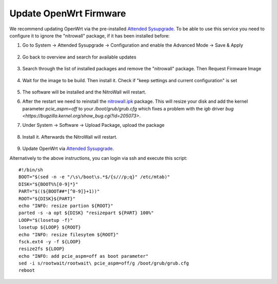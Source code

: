 Update OpenWrt Firmware
=======================

.. contents:: :local:

We recommend updating OpenWrt via the pre-installed `Attended Sysupgrade <https://openwrt.org/docs/guide-user/installation/attended.sysupgrade>`_. To be able to use this service you need to configure it to ignore the "nitrowall" package, if it has been installed before:

1. Go to System -> Attended Sysupgrade -> Configuration and enable the Advanced Mode -> Save & Apply

	.. image:: /images/nitrowall/openwrt_upgrade1.png

2. Go back to overview and search for available updates

	.. image:: /images/nitrowall/openwrt_upgrade2.png

3. Search through the list of installed packages and remove the "nitrowall" package. Then Request Firmware Image

	.. image:: /images/nitrowall/openwrt_upgrade4.png

4. Wait for the image to be build. Then install it. Check if "keep settings and current configuration" is set

	.. image:: /images/nitrowall/openwrt_upgrade5.png

5. The software will be installed and the NitroWall will restart.

6. After the restart we need to reinstall the `nitrowall.ipk <https://www.nitrokey.com/files/ci/nitrowall/nitrowall_1.0.0-0_x86_64.ipk>`_ package. This will resize your disk and add the kernel parameter *pcie_aspm=off* to your */boot/grub/grub.cfg* which fixes a problem with the *igb* driver `bug <https://bugzilla.kernel.org/show_bug.cgi?id=205073>`.

7. Under System -> Software -> Upload Package, upload the package 

	.. image:: /images/nitrowall/openwrt_installnw2.png
	.. image:: /images/nitrowall/openwrt_installnw1.png

	
8. Install it. Afterwards the NitroWall will restart.

	.. image:: /images/nitrowall/openwrt_installnw3.png

9. Update OpenWrt via `Attended Sysupgrade <https://openwrt.org/docs/guide-user/installation/attended.sysupgrade>`_.

Alternatively to the above instructions, you can login via ssh and execute this script::

	#!/bin/sh
	BOOT="$(sed -n -e "/\s\/boot\s.*$/{s///p;q}" /etc/mtab)"
	DISK="${BOOT%%[0-9]*}"
	PART="$((${BOOT##*[^0-9]}+1))"
	ROOT="${DISK}${PART}"
	echo "INFO: resize partion ${ROOT}"
	parted -s -a opt ${DISK} "resizepart ${PART} 100%" 
	LOOP="$(losetup -f)"
	losetup ${LOOP} ${ROOT}
	echo "INFO: resize filesytem ${ROOT}"
	fsck.ext4 -y -f ${LOOP}
	resize2fs ${LOOP}
	echo "INFO: add pcie_aspm=off as boot parameter"
	sed -i s/rootwait/rootwait\ pcie_aspm=off/g /boot/grub/grub.cfg
	reboot
